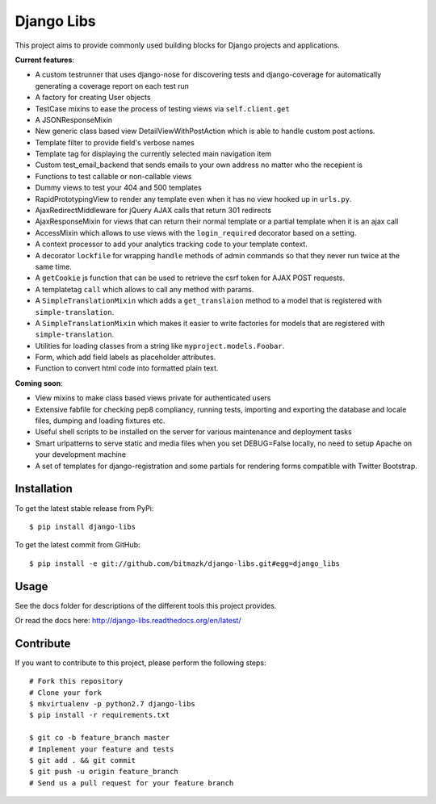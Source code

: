 Django Libs
===========

This project aims to provide commonly used building blocks for Django projects
and applications.

**Current features**:

* A custom testrunner that uses django-nose for discovering tests and
  django-coverage for automatically generating a coverage report on each test
  run
* A factory for creating User objects
* TestCase mixins to ease the process of testing views via ``self.client.get``
* A JSONResponseMixin
* New generic class based view DetailViewWithPostAction which is able to
  handle custom post actions.
* Template filter to provide field's verbose names
* Template tag for displaying the currently selected main navigation item
* Custom test_email_backend that sends emails to your own address no matter
  who the recepient is
* Functions to test callable or non-callable views
* Dummy views to test your 404 and 500 templates
* RapidPrototypingView to render any template even when it has no view hooked
  up in ``urls.py``.
* AjaxRedirectMiddleware for jQuery AJAX calls that return 301 redirects
* AjaxResponseMixin for views that can return their normal template or a
  partial template when it is an ajax call
* AccessMixin which allows to use views with the ``login_required`` decorator
  based on a setting.
* A context processor to add your analytics tracking code to your template
  context.
* A decorator ``lockfile`` for wrapping ``handle`` methods of admin commands
  so that they never run twice at the same time.
* A ``getCookie`` js function that can be used to retrieve the csrf token
  for AJAX POST requests.
* A templatetag ``call`` which allows to call any method with params.
* A ``SimpleTranslationMixin`` which adds a ``get_translaion`` method to a
  model that is registered with ``simple-translation``.
* A ``SimpleTranslationMixin`` which makes it easier to write factories for
  models that are registered with ``simple-translation``.
* Utilities for loading classes from a string like ``myproject.models.Foobar``.
* Form, which add field labels as placeholder attributes.
* Function to convert html code into formatted plain text.

**Coming soon**:

* View mixins to make class based views private for authenticated users
* Extensive fabfile for checking pep8 compliancy, running tests, importing
  and exporting the database and locale files, dumping and loading fixtures
  etc.
* Useful shell scripts to be installed on the server for various maintenance
  and deployment tasks
* Smart urlpatterns to serve static and media files when you set DEBUG=False
  locally, no need to setup Apache on your development machine
* A set of templates for django-registration and some partials for rendering
  forms compatible with Twitter Bootstrap.

Installation
------------

To get the latest stable release from PyPi::

    $ pip install django-libs

To get the latest commit from GitHub::

    $ pip install -e git://github.com/bitmazk/django-libs.git#egg=django_libs

Usage
-----

See the docs folder for descriptions of the different tools this project
provides.

Or read the docs here: http://django-libs.readthedocs.org/en/latest/

Contribute
----------

If you want to contribute to this project, please perform the following steps::

    # Fork this repository
    # Clone your fork
    $ mkvirtualenv -p python2.7 django-libs
    $ pip install -r requirements.txt

    $ git co -b feature_branch master
    # Implement your feature and tests
    $ git add . && git commit
    $ git push -u origin feature_branch
    # Send us a pull request for your feature branch
